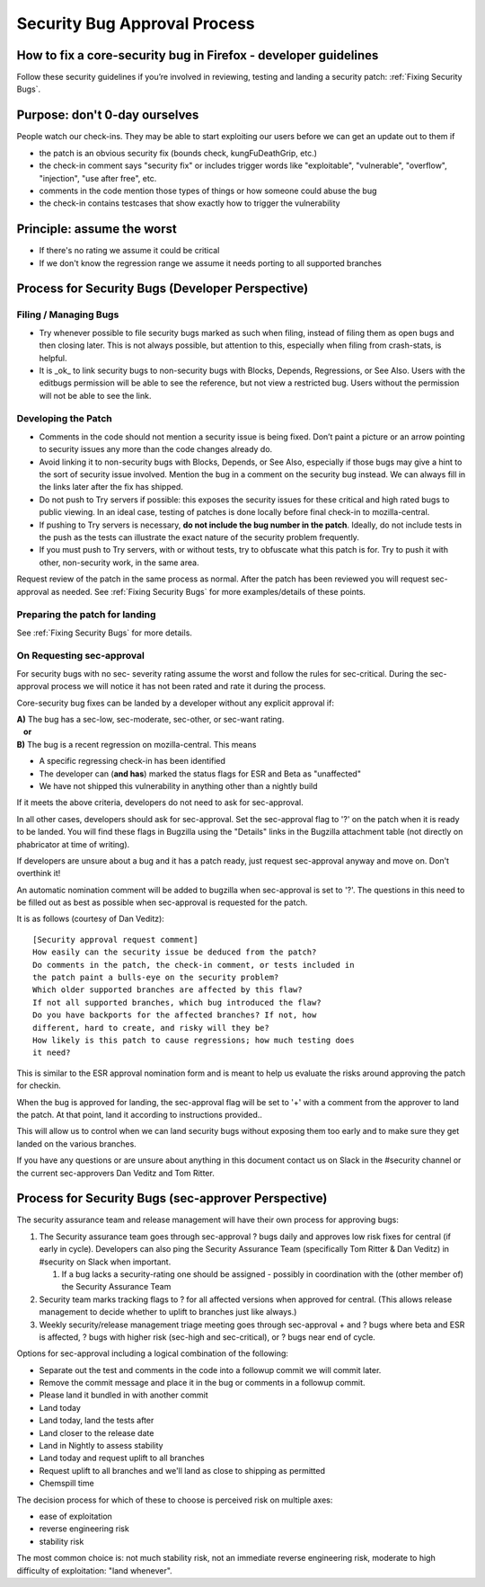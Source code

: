 Security Bug Approval Process
=============================

How to fix a core-security bug in Firefox - developer guidelines
----------------------------------------------------------------

Follow these security guidelines if you’re involved in reviewing,
testing and landing a security patch:
:ref:`Fixing Security Bugs`.

Purpose: don't 0-day ourselves
------------------------------

People watch our check-ins. They may be able to start exploiting our
users before we can get an update out to them if

-  the patch is an obvious security fix (bounds check, kungFuDeathGrip,
   etc.)
-  the check-in comment says "security fix" or includes trigger words
   like "exploitable", "vulnerable", "overflow", "injection", "use after
   free", etc.
-  comments in the code mention those types of things or how someone
   could abuse the bug
-  the check-in contains testcases that show exactly how to trigger the
   vulnerability

Principle: assume the worst
---------------------------

-  If there's no rating we assume it could be critical
-  If we don't know the regression range we assume it needs porting to
   all supported branches

Process for Security Bugs (Developer Perspective)
-------------------------------------------------

Filing / Managing Bugs
~~~~~~~~~~~~~~~~~~~~~~

-  Try whenever possible to file security bugs marked as such when
   filing, instead of filing them as open bugs and then closing later.
   This is not always possible, but attention to this, especially when
   filing from crash-stats, is helpful.
-  It is _ok_ to link security bugs to non-security bugs with Blocks,
   Depends, Regressions, or See Also. Users with the editbugs permission
   will be able to see the reference, but not view a restricted bug.
   Users without the permission will not be able to see the link.

Developing the Patch
~~~~~~~~~~~~~~~~~~~~

-  Comments in the code should not mention a security issue is being
   fixed. Don’t paint a picture or an arrow pointing to security issues
   any more than the code changes already do.
-  Avoid linking it to non-security bugs with Blocks, Depends, or See
   Also, especially if those bugs may give a hint to the sort of
   security issue involved. Mention the bug in a comment on the security
   bug instead. We can always fill in the links later after the fix has
   shipped.
-  Do not push to Try servers if possible: this exposes the security
   issues for these critical and high rated bugs to public viewing. In
   an ideal case, testing of patches is done locally before final
   check-in to mozilla-central.
-  If pushing to Try servers is necessary, **do not include the bug
   number in the patch**. Ideally, do not include tests in the push as
   the tests can illustrate the exact nature of the security problem
   frequently.
-  If you must push to Try servers, with or without tests, try to
   obfuscate what this patch is for. Try to push it with other,
   non-security work, in the same area.

Request review of the patch in the same process as normal. After the
patch has been reviewed you will request sec-approval as needed. See
:ref:`Fixing Security Bugs`
for more examples/details of these points.

Preparing the patch for landing
~~~~~~~~~~~~~~~~~~~~~~~~~~~~~~~

See :ref:`Fixing Security Bugs`
for more details.

On Requesting sec-approval
~~~~~~~~~~~~~~~~~~~~~~~~~~

For security bugs with no sec- severity rating assume the worst and
follow the rules for sec-critical. During the sec-approval process we
will notice it has not been rated and rate it during the process.

Core-security bug fixes can be landed by a developer without any
explicit approval if:

| **A)** The bug has a sec-low, sec-moderate, sec-other, or sec-want
  rating.
|    **or**
| **B)** The bug is a recent regression on mozilla-central. This means

-  A specific regressing check-in has been identified
-  The developer can (**and has**) marked the status flags for ESR and
   Beta as "unaffected"
-  We have not shipped this vulnerability in anything other than a
   nightly build

If it meets the above criteria, developers do not need to ask for sec-approval.

In all other cases, developers should ask for sec-approval.
Set the sec-approval flag to '?' on the patch when it is ready to be landed.
You will find these flags in Bugzilla using the "Details" links in the
Bugzilla attachment table (not directly on phabricator at time of writing).

If developers are unsure about a bug and it has a patch ready, just
request sec-approval anyway and move on. Don't overthink it!

An automatic nomination comment will be added to bugzilla when
sec-approval is set to '?'. The questions in this need to be filled out
as best as possible when sec-approval is requested for the patch.

It is as follows (courtesy of Dan Veditz)::

   [Security approval request comment]
   How easily can the security issue be deduced from the patch?
   Do comments in the patch, the check-in comment, or tests included in
   the patch paint a bulls-eye on the security problem?
   Which older supported branches are affected by this flaw?
   If not all supported branches, which bug introduced the flaw?
   Do you have backports for the affected branches? If not, how
   different, hard to create, and risky will they be?
   How likely is this patch to cause regressions; how much testing does
   it need?

This is similar to the ESR approval nomination form and is meant to help
us evaluate the risks around approving the patch for checkin.

When the bug is approved for landing, the sec-approval flag will be set
to '+' with a comment from the approver to land the patch. At that
point, land it according to instructions provided..

This will allow us to control when we can land security bugs without
exposing them too early and to make sure they get landed on the various
branches.

If you have any questions or are unsure about anything in this document
contact us on Slack in the #security channel or the current
sec-approvers Dan Veditz and Tom Ritter.

Process for Security Bugs (sec-approver Perspective)
----------------------------------------------------

The security assurance team and release management will have their own
process for approving bugs:

#. The Security assurance team goes through sec-approval ? bugs daily
   and approves low risk fixes for central (if early in cycle).
   Developers can also ping the Security Assurance Team (specifically
   Tom Ritter & Dan Veditz) in #security on Slack when important.

   #. If a bug lacks a security-rating one should be assigned - possibly
      in coordination with the (other member of) the Security Assurance
      Team

#. Security team marks tracking flags to ? for all affected versions
   when approved for central. (This allows release management to decide
   whether to uplift to branches just like always.)
#. Weekly security/release management triage meeting goes through
   sec-approval + and ? bugs where beta and ESR is affected, ? bugs with
   higher risk (sec-high and sec-critical), or ? bugs near end of cycle.

Options for sec-approval including a logical combination of the
following:

-  Separate out the test and comments in the code into a followup commit
   we will commit later.
-  Remove the commit message and place it in the bug or comments in a
   followup commit.
-  Please land it bundled in with another commit
-  Land today
-  Land today, land the tests after
-  Land closer to the release date
-  Land in Nightly to assess stability
-  Land today and request uplift to all branches
-  Request uplift to all branches and we'll land as close to shipping as
   permitted
-  Chemspill time

The decision process for which of these to choose is perceived risk on
multiple axes:

-  ease of exploitation
-  reverse engineering risk
-  stability risk

The most common choice is: not much stability risk, not an immediate
reverse engineering risk, moderate to high difficulty of exploitation:
"land whenever".
